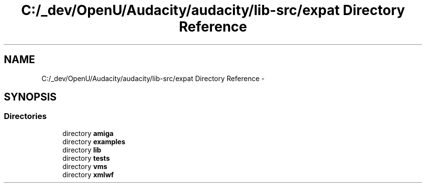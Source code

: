 .TH "C:/_dev/OpenU/Audacity/audacity/lib-src/expat Directory Reference" 3 "Thu Apr 28 2016" "Audacity" \" -*- nroff -*-
.ad l
.nh
.SH NAME
C:/_dev/OpenU/Audacity/audacity/lib-src/expat Directory Reference \- 
.SH SYNOPSIS
.br
.PP
.SS "Directories"

.in +1c
.ti -1c
.RI "directory \fBamiga\fP"
.br
.ti -1c
.RI "directory \fBexamples\fP"
.br
.ti -1c
.RI "directory \fBlib\fP"
.br
.ti -1c
.RI "directory \fBtests\fP"
.br
.ti -1c
.RI "directory \fBvms\fP"
.br
.ti -1c
.RI "directory \fBxmlwf\fP"
.br
.in -1c
